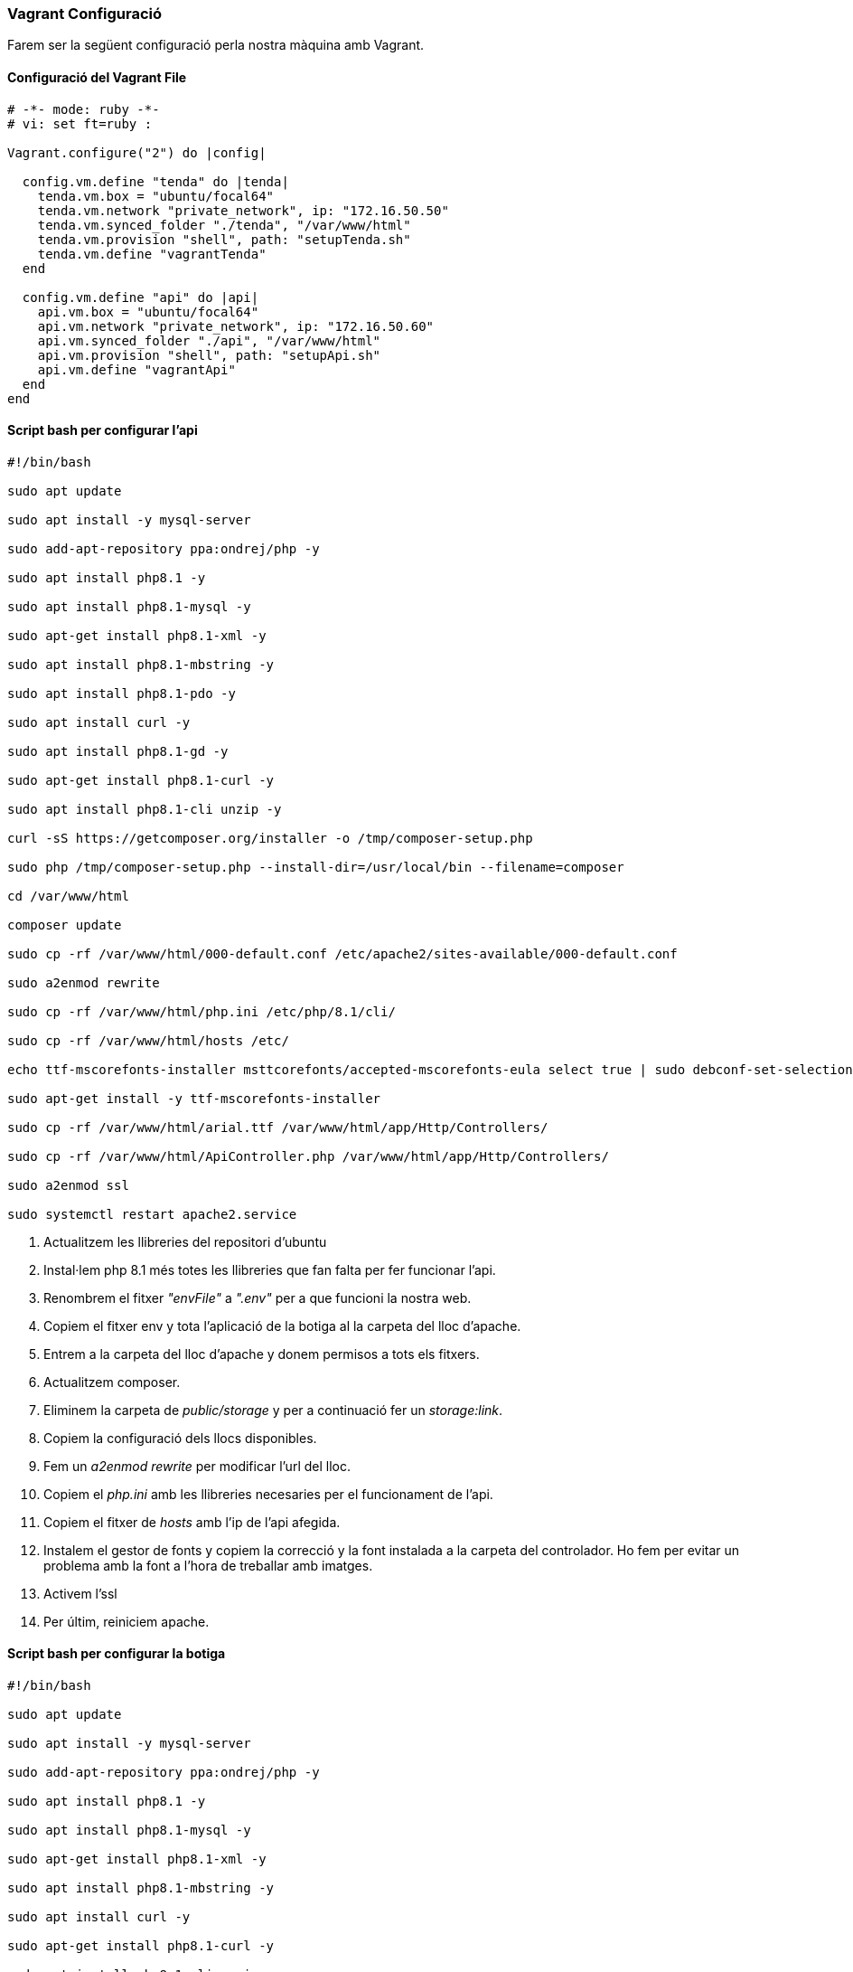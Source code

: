 === Vagrant Configuració 

Farem ser la següent configuració perla nostra màquina amb Vagrant.

==== Configuració del Vagrant File

[source,ruby]
----

# -*- mode: ruby -*-
# vi: set ft=ruby :

Vagrant.configure("2") do |config|

  config.vm.define "tenda" do |tenda|
    tenda.vm.box = "ubuntu/focal64"
    tenda.vm.network "private_network", ip: "172.16.50.50"
    tenda.vm.synced_folder "./tenda", "/var/www/html"
    tenda.vm.provision "shell", path: "setupTenda.sh"
    tenda.vm.define "vagrantTenda"
  end

  config.vm.define "api" do |api|
    api.vm.box = "ubuntu/focal64"
    api.vm.network "private_network", ip: "172.16.50.60"
    api.vm.synced_folder "./api", "/var/www/html"
    api.vm.provision "shell", path: "setupApi.sh"
    api.vm.define "vagrantApi"
  end
end

----



==== Script bash per configurar l'api

[source, shell]
----
#!/bin/bash

sudo apt update

sudo apt install -y mysql-server

sudo add-apt-repository ppa:ondrej/php -y

sudo apt install php8.1 -y

sudo apt install php8.1-mysql -y

sudo apt-get install php8.1-xml -y

sudo apt install php8.1-mbstring -y

sudo apt install php8.1-pdo -y

sudo apt install curl -y

sudo apt install php8.1-gd -y

sudo apt-get install php8.1-curl -y

sudo apt install php8.1-cli unzip -y

curl -sS https://getcomposer.org/installer -o /tmp/composer-setup.php

sudo php /tmp/composer-setup.php --install-dir=/usr/local/bin --filename=composer

cd /var/www/html

composer update

sudo cp -rf /var/www/html/000-default.conf /etc/apache2/sites-available/000-default.conf

sudo a2enmod rewrite

sudo cp -rf /var/www/html/php.ini /etc/php/8.1/cli/

sudo cp -rf /var/www/html/hosts /etc/

echo ttf-mscorefonts-installer msttcorefonts/accepted-mscorefonts-eula select true | sudo debconf-set-selections

sudo apt-get install -y ttf-mscorefonts-installer

sudo cp -rf /var/www/html/arial.ttf /var/www/html/app/Http/Controllers/

sudo cp -rf /var/www/html/ApiController.php /var/www/html/app/Http/Controllers/

sudo a2enmod ssl

sudo systemctl restart apache2.service

----

<1> Actualitzem les llibreries del repositori d'ubuntu

<2> Instal·lem php 8.1 més totes les llibreries que fan falta per fer funcionar l'api.

<3> Renombrem el fitxer __"envFile"__ a __".env"__ per a que funcioni la nostra web.

<3> Copiem el fitxer env y tota l'aplicació de la botiga al la carpeta del lloc d'apache.

<4> Entrem a la carpeta del lloc d'apache y donem permisos a tots els fitxers.

<5> Actualitzem composer.

<6> Eliminem la carpeta de __public/storage__ y per a continuació fer un __storage:link__.

<7> Copiem la configuració dels llocs disponibles.

<8> Fem un __a2enmod rewrite__ per modificar l'url del lloc.

<9> Copiem el __php.ini__ amb les llibreries necesaries per el funcionament de l'api.

<10> Copiem el fitxer de __hosts__ amb l'ip de l'api afegida.

<11> Instalem el gestor de fonts y copiem la correcció y la font instalada a la carpeta del controlador. Ho fem per evitar un problema amb la font a l'hora de treballar amb imatges.

<12> Activem l'ssl

<13> Per últim, reiniciem apache.
 
==== Script bash per configurar la botiga

[source, shell]
----
#!/bin/bash

sudo apt update

sudo apt install -y mysql-server

sudo add-apt-repository ppa:ondrej/php -y

sudo apt install php8.1 -y

sudo apt install php8.1-mysql -y

sudo apt-get install php8.1-xml -y

sudo apt install php8.1-mbstring -y

sudo apt install curl -y

sudo apt-get install php8.1-curl -y

sudo apt install php8.1-cli unzip -y

curl -sS https://getcomposer.org/installer -o /tmp/composer-setup.php

sudo php /tmp/composer-setup.php --install-dir=/usr/local/bin --filename=composer

cd /var/www/html

composer update

sudo cp -rf /var/www/html/000-default.conf /etc/apache2/sites-available/000-default.conf

sudo a2enmod rewrite

sudo mysql -u root << EOF

CREATE USER 'admin'@'%' IDENTIFIED BY 'Aa123456?';

GRANT ALL PRIVILEGES ON * . * TO 'admin'@'%';

EOF

sudo cp -rf /var/www/html/php.ini /etc/php/8.1/cli/

sudo cp -rf /var/www/html/hosts /etc/

sudo a2enmod ssl

sudo systemctl restart apache2.service

----
<1> Actualitzem les llibreries del repositori d'ubuntu

<2> Instal·lem mysql

<3> Creem y domnem permisos a un nou usuari de mysql

<4> Instal·lem php 8.1 més totes les llibreries que fan falta per fer funcionar l'api.

<5> Renombrem el fitxer __"envFile"__ a __".env"__ per a que funcioni la nostra web.

<6> Copiem el fitxer env y tota l'aplicació de la botiga al la carpeta del lloc d'apache.

<7> Entrem a la carpeta del lloc d'apache y donem permisos a tots els fitxers.

<8> Actualitzem composer.

<9> Eliminem la carpeta de __public/storage__ y per a continuació fer un __storage:link__.

<10> Fem un __migrate__ per crear la base de dades y un __db:seed__ per afegir dades de prova.

<11> Copiem la configuració dels llocs disponibles.

<12> Fem un __a2enmod rewrite__ per modificar l'url del lloc.

<13> Copiem el __php.ini__ amb les llibreries necesaries per el funcionament de la botiga.

<14> Copiem el fitxer de __hosts__ amb l'ip de la botiga afegida.

<12> Activem l'ssl.

<13> Per últim, reiniciem apache.

